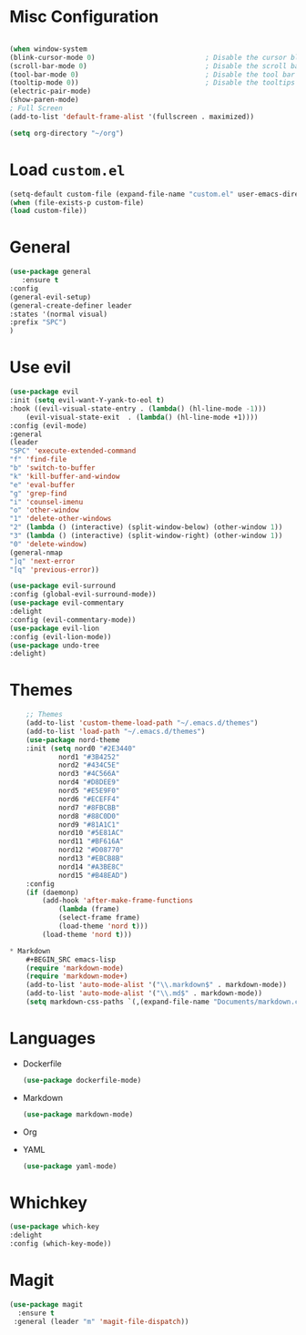 * Misc Configuration
    #+BEGIN_SRC emacs-lisp

    (when window-system
    (blink-cursor-mode 0)                           ; Disable the cursor blinking
    (scroll-bar-mode 0)                             ; Disable the scroll bar
    (tool-bar-mode 0)                               ; Disable the tool bar
    (tooltip-mode 0))                               ; Disable the tooltips
    (electric-pair-mode)
    (show-paren-mode)
    ; Full Screen
    (add-to-list 'default-frame-alist '(fullscreen . maximized))

    (setq org-directory "~/org")
    #+END_SRC

* Load =custom.el=
    #+BEGIN_SRC emacs-lisp
    (setq-default custom-file (expand-file-name "custom.el" user-emacs-directory))
    (when (file-exists-p custom-file)
    (load custom-file))
    #+END_SRC
* General
    #+BEGIN_SRC emacs-lisp
    (use-package general
       :ensure t
    :config
    (general-evil-setup)
    (general-create-definer leader
    :states '(normal visual)
    :prefix "SPC")
    )
    #+END_SRC

* Use evil
    #+BEGIN_SRC emacs-lisp
    (use-package evil
    :init (setq evil-want-Y-yank-to-eol t)
    :hook ((evil-visual-state-entry . (lambda() (hl-line-mode -1)))
	    (evil-visual-state-exit  . (lambda() (hl-line-mode +1))))
    :config (evil-mode)
    :general
    (leader
	"SPC" 'execute-extended-command
	"f" 'find-file
	"b" 'switch-to-buffer
	"k" 'kill-buffer-and-window
	"e" 'eval-buffer
	"g" 'grep-find
	"i" 'counsel-imenu
	"o" 'other-window
	"1" 'delete-other-windows
	"2" (lambda () (interactive) (split-window-below) (other-window 1))
	"3" (lambda () (interactive) (split-window-right) (other-window 1))
	"0" 'delete-window)
    (general-nmap
	"]q" 'next-error
	"[q" 'previous-error))

    (use-package evil-surround
    :config (global-evil-surround-mode))
    (use-package evil-commentary
    :delight
    :config (evil-commentary-mode))
    (use-package evil-lion
    :config (evil-lion-mode))
    (use-package undo-tree
    :delight)

    #+END_SRC

* Themes
    #+BEGIN_SRC emacs-lisp
	;; Themes
	(add-to-list 'custom-theme-load-path "~/.emacs.d/themes")
	(add-to-list 'load-path "~/.emacs.d/themes")
	(use-package nord-theme
	:init (setq nord0 "#2E3440"
		    nord1 "#3B4252"
		    nord2 "#434C5E"
		    nord3 "#4C566A"
		    nord4 "#D8DEE9"
		    nord5 "#E5E9F0"
		    nord6 "#ECEFF4"
		    nord7 "#8FBCBB"
		    nord8 "#88C0D0"
		    nord9 "#81A1C1"
		    nord10 "#5E81AC"
		    nord11 "#BF616A"
		    nord12 "#D08770"
		    nord13 "#EBCB8B"
		    nord14 "#A3BE8C"
		    nord15 "#B48EAD")
	:config
	(if (daemonp)
	    (add-hook 'after-make-frame-functions
			(lambda (frame)
			(select-frame frame)
			(load-theme 'nord t)))
	    (load-theme 'nord t)))

* Markdown
    #+BEGIN_SRC emacs-lisp
    (require 'markdown-mode)
    (require 'markdown-mode+)
    (add-to-list 'auto-mode-alist '("\\.markdown$" . markdown-mode))
    (add-to-list 'auto-mode-alist '("\\.md$" . markdown-mode))
    (setq markdown-css-paths `(,(expand-file-name "Documents/markdown.css")))

    #+END_SRC

* Languages
  * Dockerfile
    #+BEGIN_SRC emacs-lisp
    (use-package dockerfile-mode)
    #+END_SRC
  * Markdown
    #+BEGIN_SRC emacs-lisp
    (use-package markdown-mode)
    #+END_SRC
  * Org
  * YAML
    #+BEGIN_SRC emacs-lisp
    (use-package yaml-mode)
    #+END_SRC

* Whichkey
  #+BEGIN_SRC emacs-lisp
  (use-package which-key
  :delight
  :config (which-key-mode))
  #+END_SRC
* Magit
#+BEGIN_SRC emacs-lisp
 (use-package magit
   :ensure t
  :general (leader "m" 'magit-file-dispatch))
#+END_SRC

